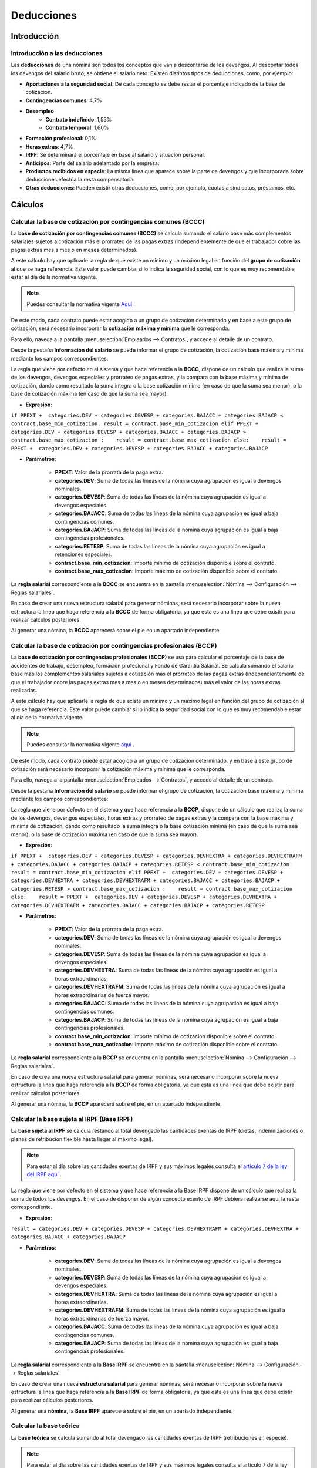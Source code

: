 ==============
Deducciones
==============

Introducción
==============

Introducción a las deducciones
---------------------------------
Las **deducciones** de una nómina son todos los conceptos que van a descontarse de los devengos. Al descontar todos los devengos
del salario bruto, se obtiene el salario neto.
Existen distintos tipos de deducciones, como, por ejemplo:

- **Aportaciones a la seguridad social**: De cada concepto se debe restar el porcentaje indicado de la base de cotización.
- **Contingencias comunes**: 4,7%
- **Desempleo**
    - **Contrato indefinido**: 1,55%
    - **Contrato temporal**: 1,60%
- **Formación profesional**: 0,1%
- **Horas extras**: 4,7%
- **IRPF**: Se determinará el porcentaje en base al salario y situación personal.
- **Anticipos**: Parte del salario adelantado por la empresa.
- **Productos recibidos en especie**: La misma línea que aparece sobre la parte de devengos y que incorporada sobre deducciones efectúa la resta compensatoria.
- **Otras deducciones**: Pueden existir otras deducciones, como, por ejemplo, cuotas a sindicatos, préstamos, etc.

Cálculos
=============

Calcular la base de cotización por contingencias comunes (BCCC)
------------------------------------------------------------------

La **base de cotización por contingencias comunes (BCCC)** se calcula sumando el salario base más complementos
salariales sujetos a cotización más el prorrateo de las pagas extras (independientemente de que el trabajador cobre
las pagas extras mes a mes o en meses determinados).

A este cálculo hay que aplicarle la regla de que existe un mínimo y un máximo legal en función del **grupo de cotización**
al que se haga referencia.
Este valor puede cambiar si lo indica la seguridad social, con lo que es muy recomendable estar al día de la normativa vigente.

.. note::
   Puedes consultar la normativa vigente `Aquí <http://www.seg-social.es/wps/portal/wss/internet/Trabajadores/CotizacionRecaudacionTrabajadores/10721/10957/9932/4327>`_ .

De este modo, cada contrato puede estar acogido a un grupo de cotización determinado y en base a este grupo de cotización,
será necesario incorporar la **cotización máxima y mínima** que le corresponda.

Para ello, navega a la pantalla :menuselection:`Empleados --> Contratos`, y accede al detalle de un contrato.

Desde la pestaña **Información del salario** se puede informar el grupo de cotización, la cotización base máxima
y mínima mediante los campos correspondientes.

.. image:: deducciones/contrato_cotizacion.png
   :align: center
   :alt: Información del salario - grupo de cotización, cotización base máxima y mínima

La regla que viene por defecto en el sistema y que hace referencia a la **BCCC**, dispone de un cálculo que realiza la
suma de los devengos, devengos especiales y prorrateo de pagas extras, y la compara con la base máxima y mínima de
cotización, dando como resultado la suma integra o la base cotización mínima (en caso de que la suma sea menor),
o la base de cotización máxima (en caso de que la suma sea mayor).

- **Expresión**:

``if PPEXT +  categories.DEV + categories.DEVESP + categories.BAJACC + categories.BAJACP < contract.base_min_cotizacion: result = contract.base_min_cotizacion elif PPEXT +  categories.DEV + categories.DEVESP + categories.BAJACC + categories.BAJACP > contract.base_max_cotizacion :    result = contract.base_max_cotizacion else:    result = PPEXT +  categories.DEV + categories.DEVESP + categories.BAJACC + categories.BAJACP``

- **Parámetros**:

    - **PPEXT**: Valor de la prorrata de la paga extra.
    - **categories.DEV**: Suma de todas las líneas de la nómina cuya agrupación es igual a devengos nominales.
    - **categories.DEVESP**: Suma de todas las líneas de la nómina cuya agrupación es igual a devengos especiales.
    - **categories.BAJACC**: Suma de todas las líneas de la nómina cuya agrupación es igual a baja contingencias comunes.
    - **categories.BAJACP**: Suma de todas las líneas de la nómina cuya agrupación es igual a baja contingencias profesionales.
    - **categories.RETESP**: Suma de todas las líneas de la nómina cuya agrupación es igual a retenciones especiales.
    - **contract.base_min_cotizacion**: Importe mínimo de cotización disponible sobre el contrato.
    - **contract.base_max_cotizacion**: Importe máximo de cotización disponible sobre el contrato.

La **regla salarial** correspondiente a la **BCCC** se encuentra en la pantalla :menuselection:`Nómina --> Configuración --> Reglas salariales`.

.. image:: deducciones/baseccc.png
   :align: center
   :alt: Regla salarial correspondiente a la BCCC

En caso de crear una nueva estructura salarial para generar nóminas, será necesario incorporar sobre la nueva estructura la línea que haga
referencia a la **BCCC** de forma obligatoria, ya que esta es una línea que debe existir para realizar cálculos posteriores.

Al generar una nómina, la **BCCC** aparecerá sobre el pie en un apartado independiente.

.. image:: deducciones/pienominabcc.png
   :align: center
   :alt: Regla salarial correspondiente a la BCCC


Calcular la base de cotización por contingencias profesionales (BCCP)
------------------------------------------------------------------------

La **base de cotización por contingencias profesionales (BCCP)** se usa para calcular el porcentaje de la base de
accidentes de trabajo, desempleo, formación profesional y Fondo de Garantía Salarial. Se calcula sumando el salario
base más los complementos salariales sujetos a cotización más el prorrateo de las pagas extras (independientemente
de que el trabajador cobre las pagas extras mes a mes o en meses determinados) más el valor de las horas extras
realizadas.

A este cálculo hay que aplicarle la regla de que existe un mínimo y un máximo legal en función del grupo de cotización
al que se haga referencia. Este valor puede cambiar si lo indica la seguridad social con lo que es muy recomendable
estar al día de la normativa vigente.

.. note::
   Puedes consultar la normativa vigente `aquí  <http://www.seg-social.es/wps/portal/wss/internet/Trabajadores/CotizacionRecaudacionTrabajadores/10721/10957/9932/4327>`_ .

De este modo, cada contrato puede estar acogido a un grupo de cotización determinado, y en base a este grupo de
cotización será necesario incorporar la cotización máxima y mínima que le corresponda.

Para ello, navega a la pantalla :menuselection:`Empleados --> Contratos`, y accede al detalle de un contrato.

Desde la pestaña **Información del salario** se puede informar el grupo de cotización, la cotización base máxima
y mínima mediante los campos correspondientes:

.. image:: deducciones/contrato_cotizacion.png
   :align: center
   :alt: Información del salario - grupo de cotización, cotización base máxima y mínima

La regla que viene por defecto en el sistema y que hace referencia a la **BCCP**, dispone de un cálculo que realiza
la suma de los devengos, devengos especiales, horas extras y prorrateo de pagas extras y la compara con la base
máxima y mínima de cotización, dando como resultado la suma integra o la base cotización mínima (en caso de que la
suma sea menor), o la base de cotización máxima (en caso de que la suma sea mayor).

- **Expresión**:

``if PPEXT +  categories.DEV + categories.DEVESP + categories.DEVHEXTRA + categories.DEVHEXTRAFM + categories.BAJACC + categories.BAJACP + categories.RETESP < contract.base_min_cotizacion: result = contract.base_min_cotizacion elif PPEXT +  categories.DEV + categories.DEVESP + categories.DEVHEXTRA + categories.DEVHEXTRAFM + categories.BAJACC + categories.BAJACP + categories.RETESP > contract.base_max_cotizacion :    result = contract.base_max_cotizacion else:    result = PPEXT +  categories.DEV + categories.DEVESP + categories.DEVHEXTRA + categories.DEVHEXTRAFM + categories.BAJACC + categories.BAJACP + categories.RETESP``

- **Parámetros**:

    - **PPEXT**: Valor de la prorrata de la paga extra.
    - **categories.DEV**: Suma de todas las líneas de la nómina cuya agrupación es igual a devengos nominales.
    - **categories.DEVESP**: Suma de todas las líneas de la nómina cuya agrupación es igual a devengos especiales.
    - **categories.DEVHEXTRA**: Suma de todas las líneas de la nómina cuya agrupación es igual a horas extraordinarias.
    - **categories.DEVHEXTRAFM**: Suma de todas las líneas de la nómina cuya agrupación es igual a horas extraordinarias de fuerza mayor.
    - **categories.BAJACC**: Suma de todas las líneas de la nómina cuya agrupación es igual a baja contingencias comunes.
    - **categories.BAJACP**: Suma de todas las líneas de la nómina cuya agrupación es igual a baja contingencias profesionales.
    - **contract.base_min_cotizacion**: Importe mínimo de cotización disponible sobre el contrato.
    - **contract.base_max_cotizacion**: Importe máximo de cotización disponible sobre el contrato.

La **regla salarial** correspondiente a la **BCCP** se encuentra en la pantalla :menuselection:`Nómina --> Configuración --> Reglas salariales`.

.. image:: deducciones/baseccp.png
   :align: center
   :alt: Regla salarial correspondiente a la BCCP

En caso de crea una nueva estructura salarial para generar nóminas, será necesario incorporar sobre la nueva estructura la línea que
haga referencia a la **BCCP** de forma obligatoria, ya que esta es una línea que debe existir para realizar cálculos posteriores.

Al generar una nómina, la **BCCP** aparecerá sobre el pie, en un apartado independiente.

.. image:: deducciones/pienominabccp.png
   :align: center
   :alt: Regla salarial correspondiente a la BCCP

Calcular la base sujeta al IRPF (Base IRPF)
----------------------------------------------

La **base sujeta al IRPF** se calcula restando al total devengado las cantidades exentas de IRPF (dietas, indemnizaciones o planes de
retribución flexible hasta llegar al máximo legal).

.. note::
   Para estar al día sobre las cantidades exentas de IRPF y sus máximos legales consulta el `artículo 7 de la ley del IRPF aquí <https://sede.agenciatributaria.gob.es/Sede/ayuda/manuales-videos-folletos/manuales-practicos/irpf-2021/capitulo-2-impuesto-renta-personas-generales/sujecion-irpf-aspectos-materiales/delimitacion-negativa-hecho-imponible-rentas-sujetas/rentas-exentas-articulo-7-ley-irpf.html>`_ .

La regla que viene por defecto en el sistema y que hace referencia a la Base IRPF dispone de un cálculo que realiza la suma de todos los
devengos. En el caso de disponer de algún concepto exento de IRPF debiera realizarse aquí la resta correspondiente.

- **Expresión**:

``result = categories.DEV + categories.DEVESP + categories.DEVHEXTRAFM + categories.DEVHEXTRA + categories.BAJACC + categories.BAJACP``

- **Parámetros**:

    - **categories.DEV**: Suma de todas las líneas de la nómina cuya agrupación es igual a devengos nominales.
    - **categories.DEVESP**: Suma de todas las líneas de la nómina cuya agrupación es igual a devengos especiales.
    - **categories.DEVHEXTRA**: Suma de todas las líneas de la nómina cuya agrupación es igual a horas extraordinarias.
    - **categories.DEVHEXTRAFM**: Suma de todas las líneas de la nómina cuya agrupación es igual a horas extraordinarias de fuerza mayor.
    - **categories.BAJACC**: Suma de todas las líneas de la nómina cuya agrupación es igual a baja contingencias comunes.
    - **categories.BAJACP**: Suma de todas las líneas de la nómina cuya agrupación es igual a baja contingencias profesionales.

La **regla salarial** correspondiente a la **Base IRPF** se encuentra en la pantalla :menuselection:`Nómina --> Configuración --> Reglas salariales`.

.. image:: deducciones/baseirpf.png
   :align: center
   :alt: Regla salarial correspondiente a la BIRPF

En caso de crear una nueva **estructura salarial** para generar nóminas, será necesario incorporar sobre la nueva
estructura la línea que haga referencia a la **Base IRPF** de forma obligatoria, ya que esta es una línea que debe
existir para realizar cálculos posteriores.

Al generar una **nómina**, la **Base IRPF** aparecerá sobre el pie, en un apartado independiente.

.. image:: deducciones/pienominairpf.png
   :align: center
   :alt: Regla salarial correspondiente a la BIRPF


Calcular la base teórica
---------------------------

La **base teórica** se calcula sumando al total devengado las cantidades exentas de IRPF (retribuciones en especie).

.. note::
   Para estar al día sobre las cantidades exentas de IRPF y sus máximos legales consulta el artículo 7 de la ley del IRPF `aqui <https://sede.agenciatributaria.gob.es/Sede/ayuda/manuales-videos-folletos/manuales-practicos/irpf-2021/capitulo-2-impuesto-renta-personas-generales/sujecion-irpf-aspectos-materiales/delimitacion-negativa-hecho-imponible-rentas-sujetas/rentas-exentas-articulo-7-ley-irpf.html>`_ .

La regla que viene por defecto en el sistema y que hace referencia a la base teórica, dispone de un cálculo que realiza la suma de todos los devengos a las líneas de retribución en especie.

- **Expresión**:

``result = TOTDEVENG + categories.RETESP``

- **Parámetros**:

    - **TOTDEVENG**: Valor de la línea TOTDEVENG.
    - **categories.RETESP**: Suma de todas las líneas de la nómina cuya agrupación es igual a retribución en especie.

La **regla salarial** correspondiente a la **Base teórica** se encuentra en la pantalla :menuselection:`Nómina --> Configuración --> Reglas salariales`.

.. image:: deducciones/bteorica.png
   :align: center
   :alt: Regla salarial correspondiente a la BTEOR

Al generar una **nómina**, la **base teórica** aparecerá sobre el pie, en un apartado independiente.

.. image:: deducciones/pienominateor.png
   :align: center
   :alt: Regla salarial correspondiente a la BTEOR


Calcular la aportación a la seguridad social sobre contingencias comunes por parte del trabajador
-----------------------------------------------------------------------------------------------------

La **aportación a la seguridad social sobre contingencias comunes** por parte del trabajador se calcula aplicando
el porcentaje del 4,7% (se establece anualmente en la Ley de Presupuestos Generales del Estado) a la base de
cotización por contingencias comunes (BCCC).

La regla que viene por defecto en el sistema y que hace referencia a las contingencias comunes del empleado
dispone de un cálculo que realiza el porcentaje del 4,7 sobre la BCCC. Esta regla salarial se encuentra en la
pantalla :menuselection:`Nómina --> Configuración --> Reglas salariales`.

.. image:: deducciones/cct.png
   :align: center
   :alt: Regla aportación a la seguridad social sobre contingencias comunes

.. note::
   En el caso de que el estado actualice la ley de presupuestos, incorporando un porcentaje distinto, se deberá actualizar el índice aquí comentado.

En caso de crear una nueva **estructura salarial** para generar nóminas, será necesario incorporar sobre la nueva
estructura la línea que haga referencia a las contingencias comunes del trabajador de forma obligatoria, ya que
esta es una línea requerida al presentar una nómina.

Al generar una **nómina**, las **contingencias comunes** aparecerán sobre el apartado **Deducciones**, en una línea
independiente.

.. image:: deducciones/piededuccionescct.png
   :align: center
   :alt: Deducciones sobre el pie de la nómina

Calcular la aportación a la seguridad social sobre contingencias comunes por parte del trabajador en base a las horas extras realizadas
------------------------------------------------------------------------------------------------------------------------------------------

La aportación a la seguridad social sobre **contingencias comunes** por parte del trabajador en base a las horas extras
realizadas, variará en función de si son horas extras de fuerza mayor (aplica el 2%) o horas extras normales
(aplica el 4,7%).

.. note::
   Las horas extras se consideran de fuerza mayor cuando deban realizarse tareas de prevención o reparación de siniestros y pérdida de materias primas. Son obligatorias para el empleado y no computan a efectos del máximo anual de ochenta horas y es obligatorio comunicarlas a la autoridad laboral.

Sobre el sistema, las horas extras se dividen en dos categorías: las horas extras normales y las horas extras
de fuerza mayor. Por otro lado, hay dos reglas distintas para calcular la aportación a la seguridad social,
una para las horas extras habituales y otra para las horas extras de fuerza mayor.

La regla que hace referencia a las contingencias de las horas extras de fuerza mayor dispone de un cálculo que
realiza el 2% sobre la suma de todas las líneas asociadas a la categoría de horas extras de fuerza mayor.

Esta regla salarial se encuentra en la pantalla :menuselection:`Nómina --> Configuración --> Reglas salariales`.

.. image:: deducciones/ccthextfm.png
   :align: center
   :alt: Regla contingencias de las horas extras de fuerza mayor

.. note::
   En el caso de que el estado actualice la ley de presupuestos, incorporando un porcentaje distinto, se deberá actualizar el índice aquí comentado.

La regla que hace referencia a las contingencias de las horas extras normales dispone de un cálculo que realiza el
4,7% sobre la suma de todas las líneas asociadas a la categoría de horas extras normales. Esta regla salarial se
encuentra en la pantalla :menuselection:`Nómina --> Configuración --> Reglas salariales`.

.. image:: deducciones/ccthext.png
   :align: center
   :alt: Regla contingencias de las horas extras normales

.. note::
   En el caso de que el estado actualice la ley de presupuestos, incorporando un porcentaje distinto, se deberá actualizar el índice aquí comentado.

En caso de crear una nueva estructura salarial para generar nóminas, será necesario incorporar sobre la nueva
estructura la línea que haga referencia a las contingencias comunes de las horas extras del trabajador de forma
obligatoria, ya que esta es una línea requerida al presentar una nómina.

De igual modo, será necesario incorporar sobre la nueva estructura, la línea que haga referencia a las contingencias
comunes de las horas extras de fuerza mayor.

Al generar una nómina, las contingencias comunes relacionadas con las horas extras y las horas extras de fuerza mayor
aparecerán sobre el apartado **Deducciones**, en líneas independientes, solo cuando existan horas extras que facturar.

.. image:: deducciones/piededuccionescctext.png
   :align: center
   :alt: Deducciones sobre el pie de la nómina


Calcular la aportación al desempleo por parte del trabajador
----------------------------------------------------------------
La **aportación al desempleo por parte del trabajador**, se calcula aplicando el porcentaje del 1,55 a la base de
cotización por contingencias profesionales (BCCP) si el contrato es indefinido, y sube al 1,60 si el contrato
es temporal.

En Daeris, dispones de dos reglas que hacen referencia al desempleo por parte del trabajador. Una de ellas aplica a
contratos indefinidos y otra a contratos temporales. De este modo, en caso de crear estructuras salariales, deberás
incorporar la regla de desempleo por contrato indefinido, si la regla aplica a contratos indefinidos, y la regla de
desempleo por contrato temporal, si esta aplica a contratos temporales.

.. note::
   Es muy importante no establecer las dos reglas sobre la misma estructura salarial o al generar la nómina aparecerán dos líneas de deducciones distintas.

La regla que viene por defecto en el sistema y que hace referencia al desempleo por parte del empleado para
**contratos indefinidos**, dispone de un cálculo que realiza el porcentaje del 1,55 sobre la BCCP.

Esta **regla salarial** se encuentra en la pantalla :menuselection:`Nómina --> Configuración --> Reglas salariales`.

.. image:: deducciones/desemidenf.png
   :align: center
   :alt: Regla desempleo por parte del empleado para contratos indefinidos

.. note::
   En el caso de que el estado actualice la ley de presupuestos, incorporando un porcentaje distinto, se deberá actualizar el índice aquí comentado.

La regla que viene por defecto en el sistema y que hace referencia al desempleo por parte del empleado para
**contratos temporales**, dispone de un cálculo que realiza el porcentaje del 1,60 sobre la BCCP.

Esta **regla salarial** se encuentra en la pantalla :menuselection:`Nómina --> Configuración --> Reglas salariales`.

.. image:: deducciones/desemptemp.png
   :align: center
   :alt: Regla desempleo por parte del empleado para contratos temporales

.. note::
   En el caso de que el estado actualice la ley de presupuestos, incorporando un porcentaje distinto, se deberá actualizar el índice aquí comentado.

En caso de crear una nueva **estructura salarial** para generar nóminas, será necesario incorporar sobre la nueva
estructura la línea que haga referencia al desempleo del trabajador (temporal o indefinido) de forma obligatoria,
ya que esta es una línea requerida al presentar una nómina.

Al generar una **nómina**, el desempleo del trabajador aparecerá sobre el apartado **Deducciones** en una línea independiente.

.. image:: deducciones/piededuccionesdesep.png
   :align: center
   :alt: Deducciones sobre el pie de la nómina


Calcular la aportación a la seguridad social sobre formación profesional por parte del trabajador
----------------------------------------------------------------------------------------------------

La **aportación a la seguridad social sobre formación profesional por parte del trabajador** se calcula aplicando
el porcentaje del 0,1 a la base de cotización por contingencias profesionales (BCCP).

La regla que viene por defecto en el sistema y que hace referencia a la formación profesional del empleado dispone
de un cálculo que realiza el porcentaje del 0,1 sobre la base de cotización por contingencias profesionales (BCCP).
Esta regla salarial se encuentra en la pantalla :menuselection:`Nómina --> Configuración --> Reglas salariales`.

.. image:: deducciones/pftrab.png
   :align: center
   :alt: Regla formación profesional del empleado

.. note::
   En el caso de que el estado actualice la ley de presupuestos, incorporando un porcentaje distinto, se deberá actualizar el índice aquí comentado.

En caso de crear una nueva **estructura salarial** para generar nóminas, será necesario incorporar sobre la nueva
estructura la línea que haga referencia a la formación profesional del trabajador de forma obligatoria,
ya que esta es una línea requerida al presentar una nómina.

Al generar una **nómina**, la formación profesional del empleado aparecerá sobre el apartado **Deducciones**
en una línea independiente.

.. image:: deducciones/piededuccionesfp.png
   :align: center
   :alt: Deducciones sobre el pie de la nómina

Calcular el IRPF que aplica a un trabajador
---------------------------------------------
Para calcular el **porcentaje de IRPF** que se aplica a un trabajador, se deben tener en cuenta varios factores tanto
laborales como personales.

Como estos cálculos son complejos y varían constantemente, la recomendación es que se use la calculadora que hacienda
pone a disposición de los usuarios en este `enlace <https://www2.agenciatributaria.gob.es/wlpl/PRET-R190/index.zul>`_ .

.. note::
   Es importante indicar que un cambio en la situación personal del empleado (paternidad, maternidad, separación matrimonial, cuidado de mayores, etc.) o profesional (subida de sueldo, salario en especie, etc.) puede derivar en un cambio sobre el IRPF, con lo que es recomendable realizar nuevamente los cálculos cuando se den estas situaciones.

Una vez dispongas del porcentaje de IRPF correspondiente, será necesario incorporarlo sobre el contrato del empleado.

Para ello, navega a la pantalla :menuselection:`Empleados --> Contratos`, y accede al detalle de un contrato.

Desde la pestaña **Información del salario** se puede informar el **IRPF** mediante el campo correspondiente.

.. image:: deducciones/contrato_irpf.png
   :align: center
   :alt: Información del salario - irpf

La regla que viene por defecto en el sistema y que hace referencia a obtener la deducción del IRPF dispone de un
cálculo que usa el porcentaje informado sobre el contrato sobre el total devengado.

- **Expresión**:

``result = (contract.irpf/100) * BIRPF``

- **Parámetros**:

    - **contract.irpf**: Porcentaje de IRPF disponible sobre el contrato.
    - **BIRPF**: Cálculo Base de IRPF.

La **regla salarial** correspondiente a la retención a cuenta del **IRPF** se encuentra en la pantalla :menuselection:`Nómina --> Configuración --> Reglas salariales`.

.. image:: deducciones/irpf.png
   :align: center
   :alt: Regla retención a cuenta del IRPF

En caso de crear una nueva estructura salarial para generar nóminas, será necesario incorporar sobre la nueva
estructura la línea que haga referencia a la retención a cuenta del IRPF del trabajador de forma obligatoria,
ya que esta es una línea requerida al presentar una nómina.

Al generar una nómina, la retención a cuenta del IRPF del empleado aparecerá sobre el apartado **Deducciones**
en una línea independiente.

.. image:: deducciones/piededuccionesirpf.png
   :align: center
   :alt: Deducciones sobre el pie de la nómina

Incorporar retribuciones en especie
--------------------------------------

Para adaptarte a la regulación, debes incluir en la nómina de los empleados los importes que les proporcionas como
beneficio social (ayudas de comida, de transporte o guardería, por ejemplo). Dichos importes tienen que cotizar a la
Seguridad Social, y quedan así exentos de IRPF (varios de ellos hasta un máximo legal).

En Daeris dispones de la categoría **Retribución en especie**.  Todas las reglas asociadas a esta categoría **tributan
a la seguridad social, pero quedan exentas del cálculo del IRPF**.

Es posible generar tantas reglas como retribuciones exentas de IRPF dispongas, e incluso en el caso de exceder en
parte del máximo legal, dividir la retribución en dos reglas, una parte para el importe que no excede, bajo la
categoría **Retribución en especie** y otra sobre **Devengos especiales** con el importe excedente.

Por defecto, sobre el sistema, dispones de 3 retribuciones en especie configuradas:

- **Seguro médico**
- **Seguro de vida**
- **Tickets de comida**

En el caso de ofrecer **seguro médico** al empleado, deberás informar el valor del importe mensual sobre el contrato
del empleado. Para ello, navega a la pantalla :menuselection:`Empleados --> Contratos`, y accede al detalle de un contrato.

Desde la pestaña **Información del salario** se puede informar el importe del seguro médico mediante el campo
correspondiente.

.. image:: deducciones/contrato_seguromedico.png
   :align: center
   :alt: Información sobre el seguro médico

La regla que hace referencia al seguro médico es igual al valor del importe del seguro médico que aparece en el
contrato del empleado.

- **Expresión**:

``result=contract.seguro_medico``

- **Parámetros**:

    - **contract.seguro_medico**: Valor del seguro médico disponible sobre el contrato.

La regla salarial correspondiente al seguro médico se encuentra en la pantalla :menuselection:`Nómina --> Configuración --> Reglas salariales`.

.. image:: deducciones/smedico.png
   :align: center
   :alt: Regla salarial correspondiente al seguro médico

En el caso de ofrecer seguro de vida al empleado, deberás informar el valor del importe mensual sobre el contrato
del empleado.

Para ello, navega a la pantalla Empleados > Contratos, y accede al detalle de un contrato. Desde la pestaña
**Información del salario** se puede informar el importe del seguro de vida mediante el campo correspondiente.

.. image:: deducciones/contrato_segurovida.png
   :align: center
   :alt: Información sobre el seguro vida

La regla que hace referencia al seguro de vida es igual al valor del importe del seguro de vida que aparece en
el contrato del empleado.

- **Expresión**:

``result=contract.seguro_vida``

- **Parámetros**:

    - **contract.seguro_vida**: Valor del seguro de vida disponible sobre el contrato.

La regla salarial correspondiente al seguro de vida se encuentra en la pantalla
:menuselection:`Nómina --> Configuración --> Reglas salariales`.

.. image:: deducciones/svida.png
   :align: center
   :alt: Regla salarial correspondiente al seguro de vida

En el caso de ofrecer **tickets de comida** al empleado, deberás informar el valor que ofreces diariamente sobre
el contrato del empleado.

Para ello, navega a la pantalla Empleados > Contratos, y accede al detalle de un contrato. Desde la pestaña
**Información del salario** se puede informar el importe de los tickets de comida mediante el campo correspondiente.

.. image:: deducciones/contrato_tickets.png
   :align: center
   :alt: Información sobre el importe de los tickets de comida

La regla que hace referencia a los tickets de comida, es igual al valor que aparece en el contrato del empleado,
multiplicado por los días reales que ha trabajado el empleado (estos días se calculan en la propia nómina,
descontando a los días laborables del mes, los días de ausencias no justificadas y bajas).

- **Expresión**:

``result=contract.tickets_comida * worked_days.WORK100.number_of_days``

- **Parámetros**:

    - **contract.tickets_comida**: Valor de los tickets de comida diarios disponible sobre el contrato.
    - **worked_days.WORK100.number_of_days**: Número de días laborables del mes descontando los días de ausencias no justificadas y bajas.

La regla salarial correspondiente a los tickets de comida se encuentra en la pantalla
:menuselection:`Nómina --> Configuración --> Reglas salariales`.

.. image:: deducciones/tickets.png
   :align: center
   :alt: Regla salarial correspondiente a los tickets de comida


Al generar una nómina, las retribuciones en especie del empleado aparecerán sobre el apartado **Retribución en especie**,
en líneas independientes.

.. image:: deducciones/nominaespecie.png
   :align: center
   :alt: Las retribuciones en especie del empleado aparecerán sobre el apartado Retribución en especie